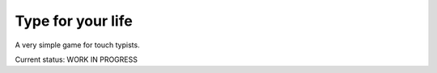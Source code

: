 ==================
Type for your life
==================
A very simple game for touch typists.

Current status: WORK IN PROGRESS

